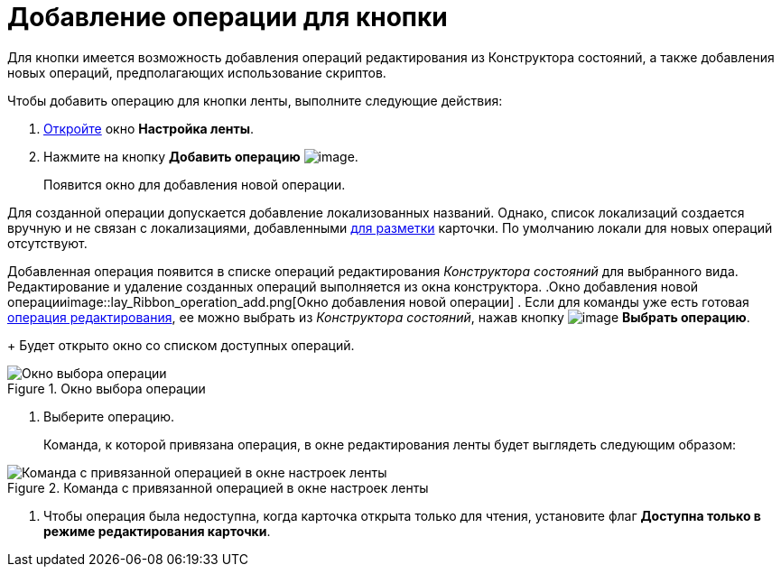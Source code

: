 = Добавление операции для кнопки

Для кнопки имеется возможность добавления операций редактирования из Конструктора состояний, а также добавления новых операций, предполагающих использование скриптов.

.Чтобы добавить операцию для кнопки ленты, выполните следующие действия:
. xref:lay_Set_ribbon.adoc[Откройте] окно *Настройка ленты*.
. Нажмите на кнопку *Добавить операцию* image:buttons/lay_Ribbon_operation_add.png[image].
+
Появится окно для добавления новой операции.

Для созданной операции допускается добавление локализованных названий. Однако, список локализаций создается вручную и не связан с локализациями, добавленными xref:lay_Layout_locale.adoc[для разметки] карточки. По умолчанию локали для новых операций отсутствуют.

Добавленная операция появится в списке операций редактирования _Конструктора состояний_ для выбранного вида. Редактирование и удаление созданных операций выполняется из окна конструктора.
.Окно добавления новой операцииimage::lay_Ribbon_operation_add.png[Окно добавления новой операции]
. Если для команды уже есть готовая xref:state_EditOperations_default.adoc[операция редактирования], ее можно выбрать из _Конструктора состояний_, нажав кнопку image:buttons/lay_Ribbon_operation_select.png[image] *Выбрать операцию*.
+
Будет открыто окно со списком доступных операций.

.Окно выбора операции
image::lay_Operation_select.png[Окно выбора операции]
. Выберите операцию.
+
Команда, к которой привязана операция, в окне редактирования ленты будет выглядеть следующим образом:

.Команда с привязанной операцией в окне настроек ленты
image::lay_Ribbon_operation.png[Команда с привязанной операцией в окне настроек ленты]
. Чтобы операция была недоступна, когда карточка открыта только для чтения, установите флаг *Доступна только в режиме редактирования карточки*.
